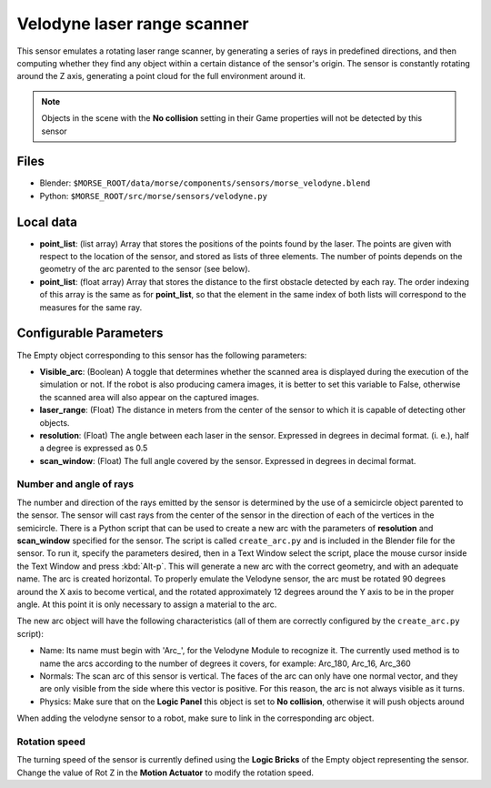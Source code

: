 Velodyne laser range scanner
============================

This sensor emulates a rotating laser range scanner, by generating a series of
rays in predefined directions, and then computing whether they find any object
within a certain distance of the sensor's origin.
The sensor is constantly rotating around the Z axis, generating a point cloud
for the full environment around it.

.. note:: Objects in the scene with the **No collision** setting in their Game
  properties will not be detected by this sensor

Files
-----

- Blender: ``$MORSE_ROOT/data/morse/components/sensors/morse_velodyne.blend``
- Python: ``$MORSE_ROOT/src/morse/sensors/velodyne.py``

Local data
----------

- **point_list**: (list array) Array that stores the positions of the points
  found by the laser. The points are given with respect to the location of the
  sensor, and stored as lists of three elements. The number of points depends
  on the geometry of the arc parented to the sensor (see below).
- **point_list**: (float array) Array that stores the distance to the first
  obstacle detected by each ray. The order indexing of this array is the same
  as for **point_list**, so that the element in the same index of both lists
  will correspond to the measures for the same ray.

Configurable Parameters
-----------------------

The Empty object corresponding to this sensor has the following parameters:

- **Visible_arc**: (Boolean) A toggle that determines whether the scanned area
  is displayed during the execution of the simulation or not. If the robot is
  also producing camera images, it is better to set this variable to False,
  otherwise the scanned area will also appear on the captured images.
- **laser_range**: (Float) The distance in meters from the center of the sensor
  to which it is capable of detecting other objects.
- **resolution**: (Float) The angle between each laser in the sensor. Expressed
  in degrees in decimal format. (i. e.), half a degree is expressed as 0.5
- **scan_window**: (Float) The full angle covered by the sensor. Expressed in
  degrees in decimal format.

Number and angle of rays
++++++++++++++++++++++++

The number and direction of the rays emitted by the sensor is determined by the
use of a semicircle object parented to the sensor. The sensor will cast rays
from the center of the sensor in the direction of each of the vertices in the
semicircle.
There is a Python script that can be used to create a new arc with the
parameters of **resolution** and **scan_window** specified for the sensor.
The script is called ``create_arc.py`` and is included in the Blender file for
the sensor. To run it, specify the parameters desired, then in a Text Window
select the script, place the mouse cursor inside the Text Window and press
:kbd:`Alt-p`. This will generate a new arc with the correct geometry, and with
an adequate name. The arc is created horizontal. To properly emulate the
Velodyne sensor, the arc must be rotated 90 degrees around the X axis to become
vertical, and the rotated approximately 12 degrees around the Y axis to be in the
proper angle. At this point it is only necessary to assign a material to
the arc.

The new arc object will have the following characteristics (all of them are
correctly configured by the ``create_arc.py`` script):

- Name: Its name must begin with 'Arc\_', for the Velodyne Module to recognize it.
  The currently used method is to name the arcs according to the number of
  degrees it covers, for example: Arc_180, Arc_16, Arc_360
- Normals: The scan arc of this sensor is vertical. The faces of the arc can only
  have one normal vector, and they are only visible from the side where this vector
  is positive. For this reason, the arc is not always visible as it turns.
- Physics: Make  sure that on the **Logic Panel** this object is set to **No collision**,
  otherwise it will push objects around

When adding the velodyne sensor to a robot, make sure to link in the corresponding
arc object.

Rotation speed
++++++++++++++

The turning speed of the sensor is currently defined using the **Logic Bricks**
of the Empty object representing the sensor. Change the value of Rot Z in the
**Motion Actuator** to modify the rotation speed.

